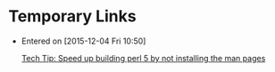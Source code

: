 * Temporary Links
  - 
    Entered on [2015-12-04 Fri 10:50]
     
     [[http://shlomif-tech.livejournal.com/72917.html][Tech Tip: Speed up building perl 5 by not installing the man pages]]
